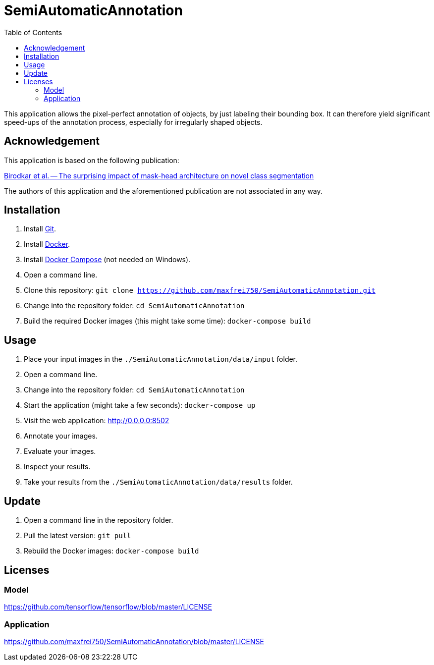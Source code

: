:toc:
= SemiAutomaticAnnotation

This application allows the pixel-perfect annotation of objects, by just labeling their bounding box. It can therefore
yield significant speed-ups of the annotation process, especially for irregularly shaped objects.

// TODO: Add example image.

== Acknowledgement
This application is based on the following publication:

https://arxiv.org/abs/2104.00613[Birodkar et al. -- The surprising impact of mask-head architecture on novel class segmentation]

The authors of this application and the aforementioned publication are not associated in any way.

== Installation
. Install https://github.com/git-guides/install-git[Git].
. Install https://docs.docker.com/get-docker/[Docker].
. Install https://docs.docker.com/compose/install/[Docker Compose] (not needed on Windows).
. Open a command line.
. Clone this repository: `git clone https://github.com/maxfrei750/SemiAutomaticAnnotation.git`
. Change into the repository folder: `cd SemiAutomaticAnnotation`
. Build the required Docker images (this might take some time): `docker-compose build`

== Usage
. Place your input images in the `./SemiAutomaticAnnotation/data/input` folder.
. Open a command line.
. Change into the repository folder: `cd SemiAutomaticAnnotation`
. Start the application (might take a few seconds): `docker-compose up`
. Visit the web application: http://0.0.0.0:8502
. Annotate your images.
. Evaluate your images.
. Inspect your results.
. Take your results from the `./SemiAutomaticAnnotation/data/results` folder.

== Update
. Open a command line in the repository folder.
. Pull the latest version: `git pull`
. Rebuild the Docker images: `docker-compose build`

== Licenses

=== Model
https://github.com/tensorflow/tensorflow/blob/master/LICENSE

=== Application
https://github.com/maxfrei750/SemiAutomaticAnnotation/blob/master/LICENSE
